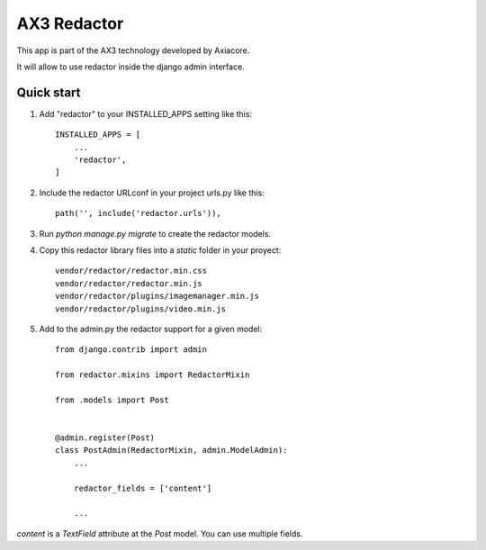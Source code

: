 AX3 Redactor
============

This app is part of the AX3 technology developed by Axiacore.

It will allow to use redactor inside the django admin interface.

Quick start
-----------

1. Add "redactor" to your INSTALLED_APPS setting like this::

    INSTALLED_APPS = [
        ...
        'redactor',
    ]


2. Include the redactor URLconf in your project urls.py like this::

    path('', include('redactor.urls')),


3. Run `python manage.py migrate` to create the redactor models.

4. Copy this redactor library files into a `static` folder in your proyect::

    vendor/redactor/redactor.min.css
    vendor/redactor/redactor.min.js
    vendor/redactor/plugins/imagemanager.min.js
    vendor/redactor/plugins/video.min.js


5. Add to the admin.py the redactor support for a given model::

    from django.contrib import admin

    from redactor.mixins import RedactorMixin

    from .models import Post


    @admin.register(Post)
    class PostAdmin(RedactorMixin, admin.ModelAdmin):
        ...

        redactor_fields = ['content']

        ...


`content` is a `TextField` attribute at the `Post` model.
You can use multiple fields.
